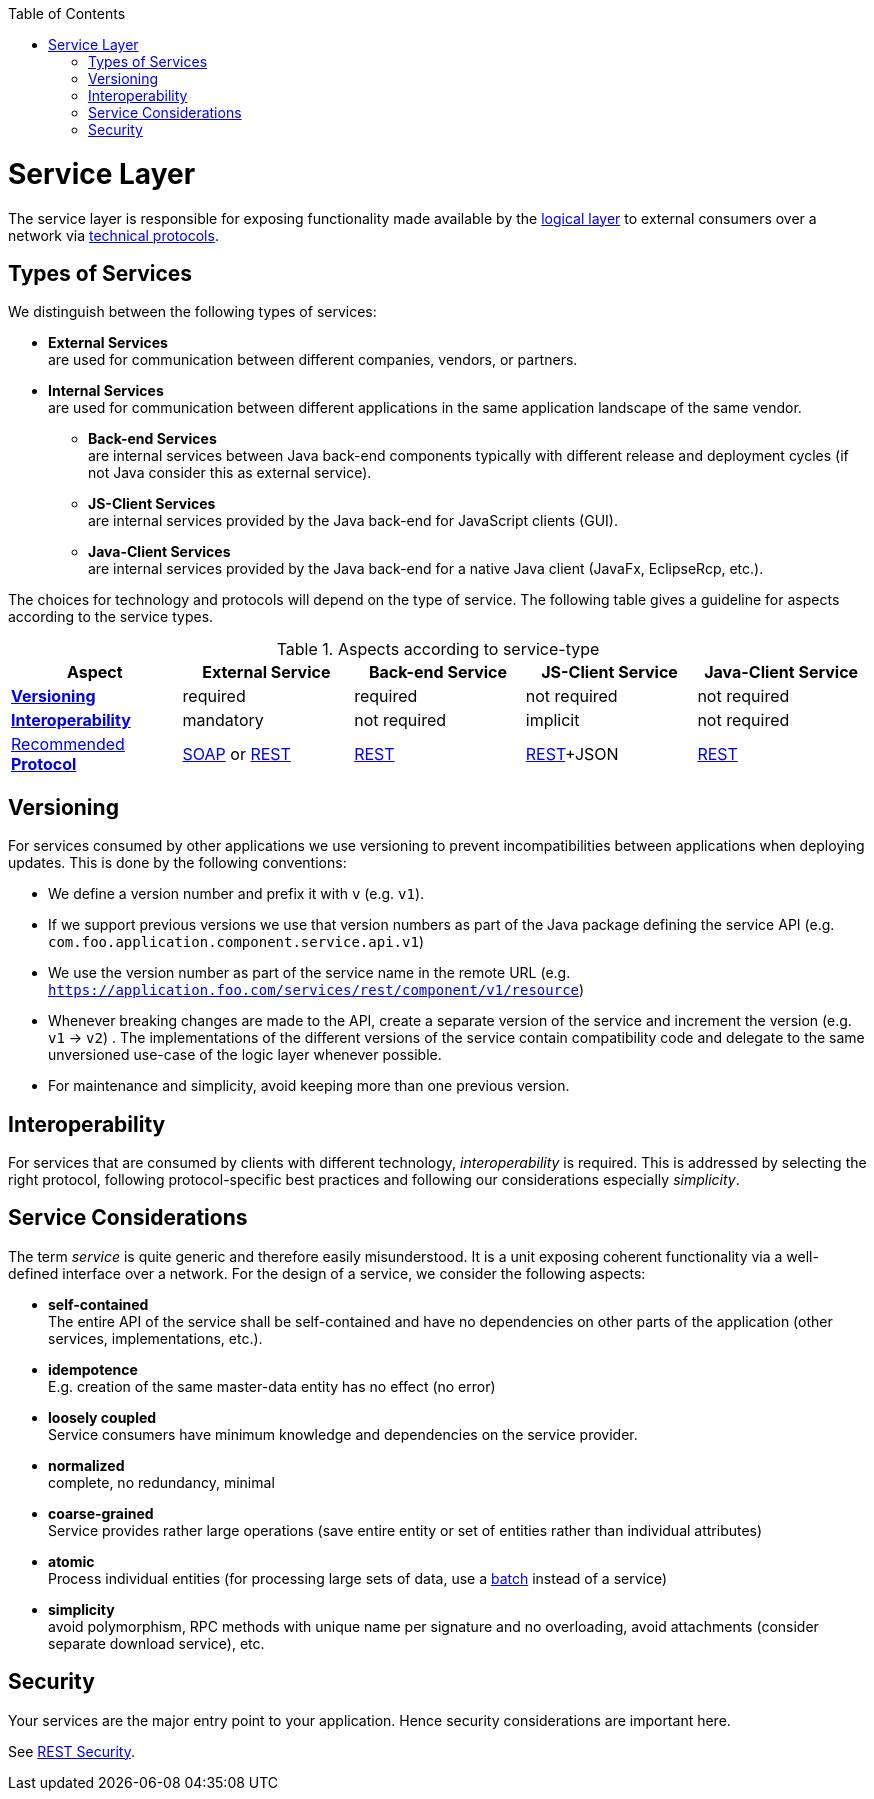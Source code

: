 :toc: macro
toc::[]

= Service Layer

The service layer is responsible for exposing functionality made available by the link:guide-logic-layer[logical layer] to external consumers over a network via xref:protocol[technical protocols].

== Types of Services
We distinguish between the following types of services:

* *External Services* +
are used for communication between different companies, vendors, or partners.
* *Internal Services* +
are used for communication between different applications in the same application landscape of the same vendor.
** *Back-end Services* +
are internal services between Java back-end components typically with different release and deployment cycles (if not Java consider this as external service).
** *JS-Client Services* +
are internal services provided by the Java back-end for JavaScript clients (GUI).
** *Java-Client Services* +
are internal services provided by the Java back-end for a native Java client (JavaFx, EclipseRcp, etc.).

The choices for technology and protocols will depend on the type of service. The following table gives a guideline for aspects according to the service types.

.Aspects according to service-type
[options="header"]
|=======================
|*Aspect*                     |*External Service*|*Back-end Service*|*JS-Client Service*|*Java-Client Service*
|xref:versioning[*Versioning*]|required          |required          |not required       |not required
|xref:interoperability[*Interoperability*]|mandatory         |not required      |implicit           |not required
|xref:protocol[Recommended *Protocol*]|link:guide-soap[SOAP] or link:guide-rest[REST]|link:guide-rest[REST]|link:guide-rest[REST]+JSON|link:guide-rest[REST]
|=======================

== Versioning
For services consumed by other applications we use versioning to prevent incompatibilities between applications when deploying updates. This is done by the following conventions:

* We define a version number and prefix it with `v` (e.g. `v1`).
* If we support previous versions we use that version numbers as part of the Java package defining the service API (e.g. `com.foo.application.component.service.api.v1`)
* We use the version number as part of the service name in the remote URL (e.g. `https://application.foo.com/services/rest/component/v1/resource`)
* Whenever breaking changes are made to the API, create a separate version of the service and increment the version (e.g. `v1` -> `v2`) . The implementations of the different versions of the service contain compatibility code and delegate to the same unversioned use-case of the logic layer whenever possible.
* For maintenance and simplicity, avoid keeping more than one previous version.

== Interoperability
For services that are consumed by clients with different technology, _interoperability_ is required. This is addressed by selecting the right protocol, following protocol-specific best practices and following our considerations especially _simplicity_.

== Service Considerations
The term _service_ is quite generic and therefore easily misunderstood. It is a unit exposing coherent functionality via a well-defined interface over a network. For the design of a service, we consider the following aspects:

* *self-contained* +
The entire API of the service shall be self-contained and have no dependencies on other parts of the application (other services, implementations, etc.).
* *idempotence* +
E.g. creation of the same master-data entity has no effect (no error)
* *loosely coupled* +
Service consumers have minimum knowledge and dependencies on the service provider.
* *normalized* +
complete, no redundancy, minimal
* *coarse-grained* +
Service provides rather large operations (save entire entity or set of entities rather than individual attributes)
* *atomic* +
Process individual entities (for processing large sets of data, use a link:guide-batch-layer[batch] instead of a service)
* *simplicity* +
avoid polymorphism, RPC methods with unique name per signature and no overloading, avoid attachments (consider separate download service), etc.

== Security
Your services are the major entry point to your application. Hence security considerations are important here.

See link:guide-rest#security[REST Security].